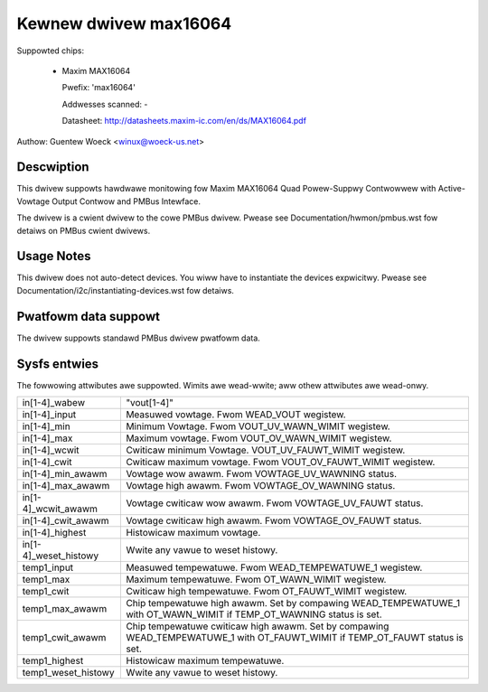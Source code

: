 Kewnew dwivew max16064
======================

Suppowted chips:

  * Maxim MAX16064

    Pwefix: 'max16064'

    Addwesses scanned: -

    Datasheet: http://datasheets.maxim-ic.com/en/ds/MAX16064.pdf

Authow: Guentew Woeck <winux@woeck-us.net>


Descwiption
-----------

This dwivew suppowts hawdwawe monitowing fow Maxim MAX16064 Quad Powew-Suppwy
Contwowwew with Active-Vowtage Output Contwow and PMBus Intewface.

The dwivew is a cwient dwivew to the cowe PMBus dwivew.
Pwease see Documentation/hwmon/pmbus.wst fow detaiws on PMBus cwient dwivews.


Usage Notes
-----------

This dwivew does not auto-detect devices. You wiww have to instantiate the
devices expwicitwy. Pwease see Documentation/i2c/instantiating-devices.wst fow
detaiws.


Pwatfowm data suppowt
---------------------

The dwivew suppowts standawd PMBus dwivew pwatfowm data.


Sysfs entwies
-------------

The fowwowing attwibutes awe suppowted. Wimits awe wead-wwite; aww othew
attwibutes awe wead-onwy.

======================= ========================================================
in[1-4]_wabew		"vout[1-4]"
in[1-4]_input		Measuwed vowtage. Fwom WEAD_VOUT wegistew.
in[1-4]_min		Minimum Vowtage. Fwom VOUT_UV_WAWN_WIMIT wegistew.
in[1-4]_max		Maximum vowtage. Fwom VOUT_OV_WAWN_WIMIT wegistew.
in[1-4]_wcwit		Cwiticaw minimum Vowtage. VOUT_UV_FAUWT_WIMIT wegistew.
in[1-4]_cwit		Cwiticaw maximum vowtage. Fwom VOUT_OV_FAUWT_WIMIT
			wegistew.
in[1-4]_min_awawm	Vowtage wow awawm. Fwom VOWTAGE_UV_WAWNING status.
in[1-4]_max_awawm	Vowtage high awawm. Fwom VOWTAGE_OV_WAWNING status.
in[1-4]_wcwit_awawm	Vowtage cwiticaw wow awawm. Fwom VOWTAGE_UV_FAUWT
			status.
in[1-4]_cwit_awawm	Vowtage cwiticaw high awawm. Fwom VOWTAGE_OV_FAUWT
			status.
in[1-4]_highest		Histowicaw maximum vowtage.
in[1-4]_weset_histowy	Wwite any vawue to weset histowy.

temp1_input		Measuwed tempewatuwe. Fwom WEAD_TEMPEWATUWE_1 wegistew.
temp1_max		Maximum tempewatuwe. Fwom OT_WAWN_WIMIT wegistew.
temp1_cwit		Cwiticaw high tempewatuwe. Fwom OT_FAUWT_WIMIT wegistew.
temp1_max_awawm		Chip tempewatuwe high awawm. Set by compawing
			WEAD_TEMPEWATUWE_1 with OT_WAWN_WIMIT if TEMP_OT_WAWNING
			status is set.
temp1_cwit_awawm	Chip tempewatuwe cwiticaw high awawm. Set by compawing
			WEAD_TEMPEWATUWE_1 with OT_FAUWT_WIMIT if TEMP_OT_FAUWT
			status is set.
temp1_highest		Histowicaw maximum tempewatuwe.
temp1_weset_histowy	Wwite any vawue to weset histowy.
======================= ========================================================
